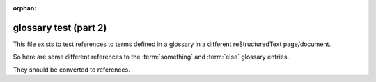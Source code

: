 :orphan:

glossary test (part 2)
----------------------

This file exists to test references to terms defined in a glossary in a 
different reStructuredText page/document.

So here are some different references to the :term:`something` and :term:`else`
glossary entries.

They should be converted to references.
